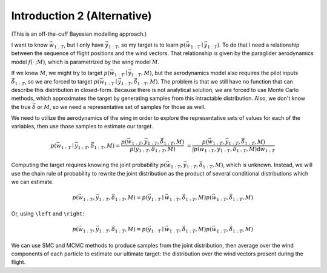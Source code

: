 ****************************
Introduction 2 (Alternative)
****************************

(This is an off-the-cuff Bayesian modelling approach.)

I want to know :math:`\vec{w}_{1:T}`, but I only have :math:`\vec{y}_{1:T}`,
so my target is to learn :math:`p(\vec{w}_{1:T} \mid \vec{y}_{1:T})`. To do
that I need a relationship between the sequence of flight positions and the
wind vectors. That relationship is given by the paraglider aerodynamics model
:math:`f({\cdot\,} ; M)`, which is parametrized by the wing model :math:`M`.

If we knew :math:`M`, we might try to target :math:`p(\vec{w}_{1:T} \mid
\vec{y}_{1:T}, M)`, but the aerodynamics model also requires the pilot inputs
:math:`\vec{\delta}_{1:T}`, so we are forced to target :math:`p(\vec{w}_{1:T}
\mid \vec{y}_{1:T}, \vec{\delta}_{1:T}, M)`. The problem is that we still have
no function that can describe this distribution in closed-form. Because there
is not analytical solution, we are forced to use Monte Carlo methods, which
approximates the target by generating samples from this intractable
distribution. Also, we don't know the true :math:`\vec{\delta}` or :math:`M`,
so we need a representative set of samples for those as well.

We need to utilize the aerodynamics of the wing in order to explore the
representative sets of values for each of the variables, then use those
samples to estimate our target.

.. math::

   p(\vec{w}_{1:T} \mid \vec{y}_{1:T}, \vec{\delta}_{1:T}, M) = \frac{ p(\vec{w}_{1:T}, \vec{y}_{1:T}, \vec{\delta}_{1:T}, M)}{p(\vec{y}_{1:T}, \vec{\delta}_{1:T}, M)} \
                                                              = \frac{ p\left(\vec{w}_{1:T}, \vec{y}_{1:T}, \vec{\delta}_{1:T}, M\right)}{\int p\left(\vec{w}_{1:T}, \vec{y}_{1:T}, \vec{\delta}_{1:T}, M \right) \mathrm{d} \vec{w}_{1:T}}

.. ::

   An alternative, two-line version of the above

   .. math::

      p(\vec{w}_{1:T} \mid \vec{y}_{1:T}, \vec{\delta}_{1:T}, M) &= \frac{ p(\vec{w}_{1:T}, \vec{y}_{1:T}, \vec{\delta}_{1:T}, M)}{p(\vec{y}_{1:T}, \vec{\delta}_{1:T}, M)} \\
                                                                 &= \frac{ p\left(\vec{w}_{1:T}, \vec{y}_{1:T}, \vec{\delta}_{1:T}, M\right)}{\int p\left(\vec{w}_{1:T}, \vec{y}_{1:T}, \vec{\delta}_{1:T}, M \right) \mathrm{d} \vec{w}_{1:T}}


Computing the target requires knowing the joint probability
:math:`p(\vec{w}_{1:T}, \vec{y}_{1:T}, \vec{\delta}_{1:T}, M)`, which is
unknown. Instead, we will use the chain rule of probability to rewrite the
joint distribution as the product of several conditional distributions which
we can estimate.

.. math::

   p(\vec{w}_{1:T}, \vec{y}_{1:T}, \vec{\delta}_{1:T}, M) = p(\vec{y}_{1:T} \mid \vec{w}_{1:T}, \vec{\delta}_{1:T}, M) p(\vec{w}_{1:T}, \vec{\delta}_{1:T}, M)


Or, using ``\left`` and ``\right``:

.. math::

   p\left(\vec{w}_{1:T}, \vec{y}_{1:T}, \vec{\delta}_{1:T}, M\right) = p\left(\vec{y}_{1:T} \mid \vec{w}_{1:T}, \vec{\delta}_{1:T}, M\right) p\left(\vec{w}_{1:T}, \vec{\delta}_{1:T}, M\right)


We can use SMC and MCMC methods to produce samples from the joint
distribution, then average over the wind components of each particle to
estimate our ultimate target: the distribution over the wind vectors
present during the flight.
